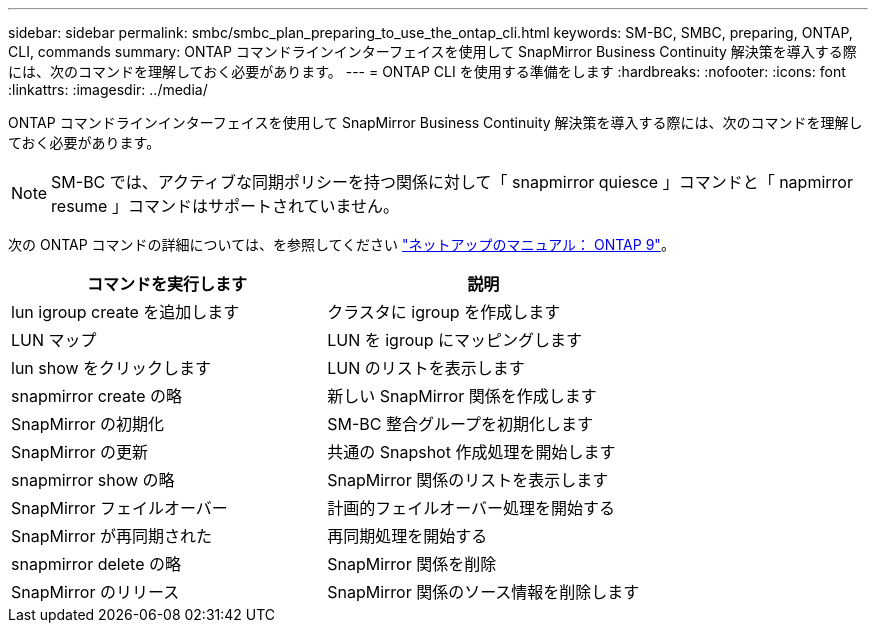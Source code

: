 ---
sidebar: sidebar 
permalink: smbc/smbc_plan_preparing_to_use_the_ontap_cli.html 
keywords: SM-BC, SMBC, preparing, ONTAP, CLI, commands 
summary: ONTAP コマンドラインインターフェイスを使用して SnapMirror Business Continuity 解決策を導入する際には、次のコマンドを理解しておく必要があります。 
---
= ONTAP CLI を使用する準備をします
:hardbreaks:
:nofooter: 
:icons: font
:linkattrs: 
:imagesdir: ../media/


[role="lead"]
ONTAP コマンドラインインターフェイスを使用して SnapMirror Business Continuity 解決策を導入する際には、次のコマンドを理解しておく必要があります。


NOTE: SM-BC では、アクティブな同期ポリシーを持つ関係に対して「 snapmirror quiesce 」コマンドと「 napmirror resume 」コマンドはサポートされていません。

次の ONTAP コマンドの詳細については、を参照してください https://docs.netapp.com/ontap-9/index.jsp["ネットアップのマニュアル： ONTAP 9"^]。

|===
| コマンドを実行します | 説明 


| lun igroup create を追加します | クラスタに igroup を作成します 


| LUN マップ | LUN を igroup にマッピングします 


| lun show をクリックします | LUN のリストを表示します 


| snapmirror create の略 | 新しい SnapMirror 関係を作成します 


| SnapMirror の初期化 | SM-BC 整合グループを初期化します 


| SnapMirror の更新 | 共通の Snapshot 作成処理を開始します 


| snapmirror show の略 | SnapMirror 関係のリストを表示します 


| SnapMirror フェイルオーバー | 計画的フェイルオーバー処理を開始する 


| SnapMirror が再同期された | 再同期処理を開始する 


| snapmirror delete の略 | SnapMirror 関係を削除 


| SnapMirror のリリース | SnapMirror 関係のソース情報を削除します 
|===